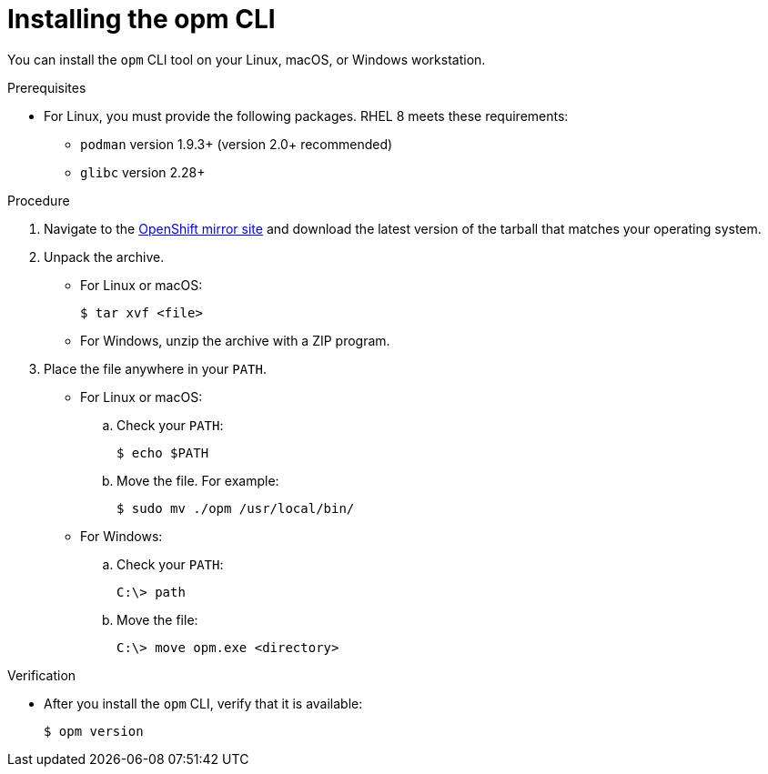 // Module included in the following assemblies:
//
// * cli_reference/opm/cli-opm-install.adoc

:_mod-docs-content-type: PROCEDURE
[id="olm-installing-opm_{context}"]
= Installing the opm CLI

You can install the `opm` CLI tool on your Linux, macOS, or Windows workstation.

.Prerequisites

* For Linux, you must provide the following packages. RHEL 8 meets these requirements:
** `podman` version 1.9.3+ (version 2.0+ recommended)
** `glibc` version 2.28+

.Procedure

ifndef::openshift-rosa,openshift-dedicated[]
. Navigate to the link:https://mirror.openshift.com/pub/openshift-v4/x86_64/clients/ocp/latest-{product-version}/[OpenShift mirror site] and download the latest version of the tarball that matches your operating system.
endif::openshift-rosa,openshift-dedicated[]

ifdef::openshift-rosa,openshift-dedicated[]
. Navigate to the link:https://mirror.openshift.com/pub/openshift-v4/x86_64/clients/ocp/[OpenShift mirror site] and download the latest version of the tarball that matches your operating system.
endif::openshift-rosa,openshift-dedicated[]

. Unpack the archive.

** For Linux or macOS:
+
[source,terminal,subs="attributes+"]
----
$ tar xvf <file>
----

** For Windows, unzip the archive with a ZIP program.

. Place the file anywhere in your `PATH`.
+
--
* For Linux or macOS:

.. Check your `PATH`:
+
[source,terminal]
----
$ echo $PATH
----

.. Move the file. For example:
+
[source,terminal]
----
$ sudo mv ./opm /usr/local/bin/
----

* For Windows:

.. Check your `PATH`:
+
[source,terminal]
----
C:\> path
----

.. Move the file:
+
[source,terminal]
----
C:\> move opm.exe <directory>
----
--

.Verification

* After you install the `opm` CLI, verify that it is available:
+
[source,terminal]
----
$ opm version
----
